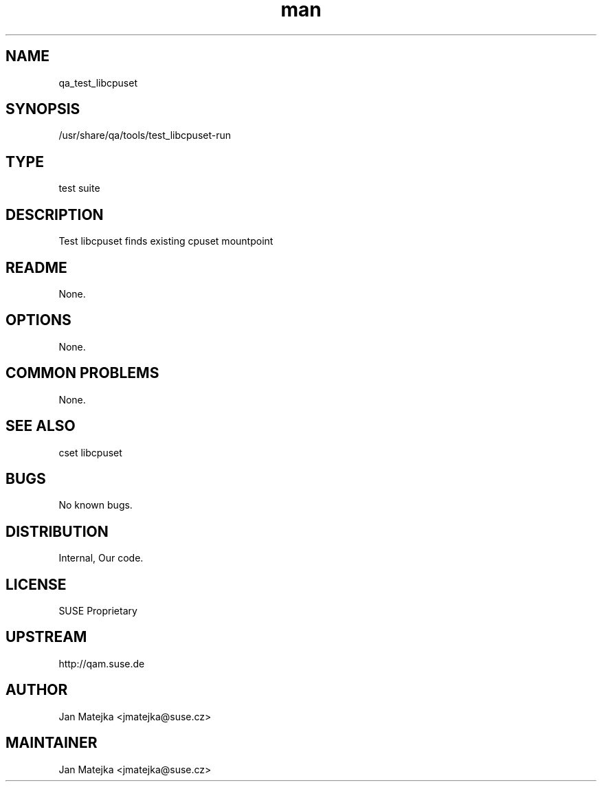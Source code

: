 ." Manpage for qa_test_libcpuset.
.TH man 8 "27 Aug 2013" "0.1.0" "qa_test_libcpuset man page"
.SH NAME
qa_test_libcpuset
.SH SYNOPSIS
/usr/share/qa/tools/test_libcpuset-run
.SH TYPE
test suite
.SH DESCRIPTION
Test libcpuset finds existing cpuset mountpoint
.SH README
None.
.SH OPTIONS
None.
.br
.SH COMMON PROBLEMS
None.
.SH SEE ALSO
cset libcpuset
.SH BUGS
No known bugs.
.SH DISTRIBUTION
Internal, Our code.
.SH LICENSE
SUSE Proprietary
.SH UPSTREAM
http://qam.suse.de
.SH AUTHOR
Jan Matejka <jmatejka@suse.cz>
.SH MAINTAINER
Jan Matejka <jmatejka@suse.cz>
